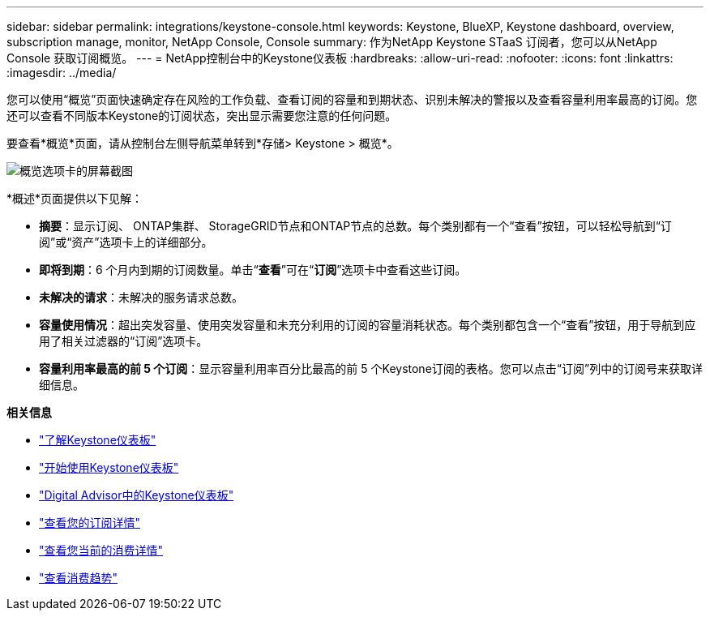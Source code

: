 ---
sidebar: sidebar 
permalink: integrations/keystone-console.html 
keywords: Keystone, BlueXP, Keystone dashboard, overview, subscription manage, monitor, NetApp Console, Console 
summary: 作为NetApp Keystone STaaS 订阅者，您可以从NetApp Console 获取订阅概览。 
---
= NetApp控制台中的Keystone仪表板
:hardbreaks:
:allow-uri-read: 
:nofooter: 
:icons: font
:linkattrs: 
:imagesdir: ../media/


[role="lead"]
您可以使用“概览”页面快速确定存在风险的工作负载、查看订阅的容量和到期状态、识别未解决的警报以及查看容量利用率最高的订阅。您还可以查看不同版本Keystone的订阅状态，突出显示需要您注意的任何问题。

要查看*概览*页面，请从控制台左侧导航菜单转到*存储> Keystone > 概览*。

image:bxp-dashboard-overview-2.png["概览选项卡的屏幕截图"]

*概述*页面提供以下见解：

* *摘要*：显示订阅、 ONTAP集群、 StorageGRID节点和ONTAP节点的总数。每个类别都有一个“查看”按钮，可以轻松导航到“订阅”或“资产”选项卡上的详细部分。
* *即将到期*：6 个月内到期的订阅数量。单击“*查看*”可在“*订阅*”选项卡中查看这些订阅。
* *未解决的请求*：未解决的服务请求总数。
* *容量使用情况*：超出突发容量、使用突发容量和未充分利用的订阅的容量消耗状态。每个类别都包含一个“查看”按钮，用于导航到应用了相关过滤器的“订阅”选项卡。
* *容量利用率最高的前 5 个订阅*：显示容量利用率百分比最高的前 5 个Keystone订阅的表格。您可以点击“订阅”列中的订阅号来获取详细信息。


*相关信息*

* link:../integrations/dashboard-overview.html["了解Keystone仪表板"]
* link:../integrations/dashboard-access.html["开始使用Keystone仪表板"]
* link:..//integrations/keystone-aiq.html["Digital Advisor中的Keystone仪表板"]
* link:../integrations/subscriptions-tab.html["查看您的订阅详情"]
* link:../integrations/current-usage-tab.html["查看您当前的消费详情"]
* link:../integrations/consumption-tab.html["查看消费趋势"]


